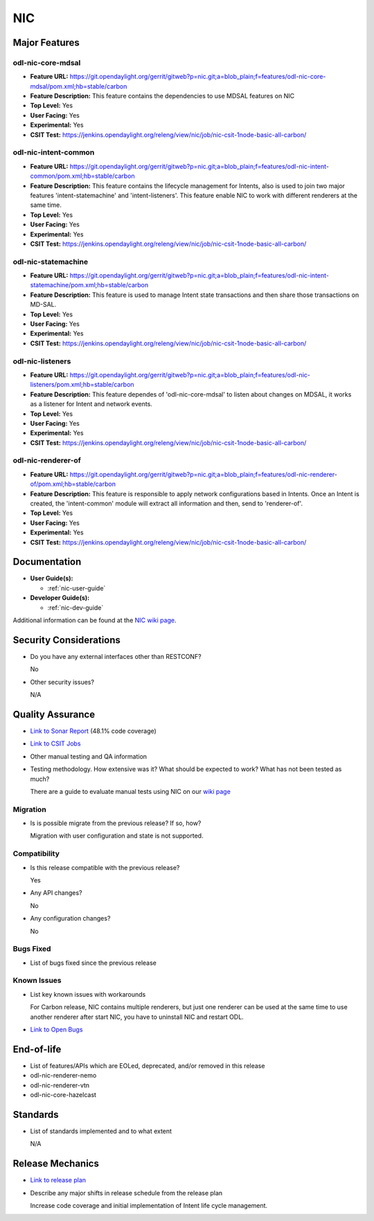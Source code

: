 ===
NIC
===

Major Features
==============

odl-nic-core-mdsal
------------------

* **Feature URL:** https://git.opendaylight.org/gerrit/gitweb?p=nic.git;a=blob_plain;f=features/odl-nic-core-mdsal/pom.xml;hb=stable/carbon
* **Feature Description:**  This feature contains the dependencies to use MDSAL
  features on NIC
* **Top Level:** Yes
* **User Facing:** Yes
* **Experimental:** Yes
* **CSIT Test:** https://jenkins.opendaylight.org/releng/view/nic/job/nic-csit-1node-basic-all-carbon/

odl-nic-intent-common
---------------------

* **Feature URL:** https://git.opendaylight.org/gerrit/gitweb?p=nic.git;a=blob_plain;f=features/odl-nic-intent-common/pom.xml;hb=stable/carbon
* **Feature Description:**  This feature contains the lifecycle management for
  Intents, also is used to join two major features 'intent-statemachine' and
  'intent-listeners'. This feature enable NIC to work with different renderers
  at the same time.
* **Top Level:** Yes
* **User Facing:** Yes
* **Experimental:** Yes
* **CSIT Test:** https://jenkins.opendaylight.org/releng/view/nic/job/nic-csit-1node-basic-all-carbon/

odl-nic-statemachine
--------------------

* **Feature URL:** https://git.opendaylight.org/gerrit/gitweb?p=nic.git;a=blob_plain;f=features/odl-nic-intent-statemachine/pom.xml;hb=stable/carbon
* **Feature Description:**  This feature is used to manage Intent state
  transactions and then share those transactions on MD-SAL.
* **Top Level:** Yes
* **User Facing:** Yes
* **Experimental:** Yes
* **CSIT Test:** https://jenkins.opendaylight.org/releng/view/nic/job/nic-csit-1node-basic-all-carbon/

odl-nic-listeners
-----------------

* **Feature URL:** https://git.opendaylight.org/gerrit/gitweb?p=nic.git;a=blob_plain;f=features/odl-nic-listeners/pom.xml;hb=stable/carbon
* **Feature Description:**  This feature dependes of 'odl-nic-core-mdsal' to
  listen about changes on MDSAL, it works as a listener for Intent and network
  events.
* **Top Level:** Yes
* **User Facing:** Yes
* **Experimental:** Yes
* **CSIT Test:** https://jenkins.opendaylight.org/releng/view/nic/job/nic-csit-1node-basic-all-carbon/

odl-nic-renderer-of
-------------------

* **Feature URL:** https://git.opendaylight.org/gerrit/gitweb?p=nic.git;a=blob_plain;f=features/odl-nic-renderer-of/pom.xml;hb=stable/carbon
* **Feature Description:**  This feature is responsible to apply network
  configurations based in Intents. Once an Intent is created, the
  'intent-common' module will extract all information and then, send to
  'renderer-of'.
* **Top Level:** Yes
* **User Facing:** Yes
* **Experimental:** Yes
* **CSIT Test:** https://jenkins.opendaylight.org/releng/view/nic/job/nic-csit-1node-basic-all-carbon/


Documentation
=============

* **User Guide(s):**

  * :ref:`nic-user-guide`

* **Developer Guide(s):**

  * :ref:`nic-dev-guide`

Additional information can be found at the
`NIC wiki page <https://wiki.opendaylight.org/view/Network_Intent_Composition:Main>`_.
  
Security Considerations
=======================

* Do you have any external interfaces other than RESTCONF?

  No

* Other security issues?

  N/A

Quality Assurance
=================

* `Link to Sonar Report <https://sonar.opendaylight.org/overview?id=44164>`_ (48.1% code coverage)
* `Link to CSIT Jobs <https://jenkins.opendaylight.org/releng/view/nic/job/nic-csit-1node-basic-all-carbon/>`_
* Other manual testing and QA information
* Testing methodology. How extensive was it? What should be expected to work?
  What has not been tested as much?

  There are a guide to evaluate manual tests using NIC on our `wiki page
  <https://wiki.opendaylight.org/view/Network_Intent_Composition:Main>`_

Migration
---------

* Is is possible migrate from the previous release? If so, how?

  Migration with user configuration and state is not supported.

Compatibility
-------------

* Is this release compatible with the previous release?

  Yes

* Any API changes?

  No

* Any configuration changes?

  No

Bugs Fixed
----------

* List of bugs fixed since the previous release

Known Issues
------------

* List key known issues with workarounds

  For Carbon release, NIC contains multiple renderers, but just one renderer can be used at the same time
  to use another renderer after start NIC, you have to uninstall NIC and restart ODL.

* `Link to Open Bugs <https://bugs.opendaylight.org/buglist.cgi?bug_status=__open__&list_id=79901&product=nic>`_

End-of-life
===========

* List of features/APIs which are EOLed, deprecated, and/or removed in this
  release

* odl-nic-renderer-nemo
* odl-nic-renderer-vtn
* odl-nic-core-hazelcast

Standards
=========

* List of standards implemented and to what extent

  N/A

Release Mechanics
=================

* `Link to release plan <https://wiki.opendaylight.org/view/NIC:Carbon:Release_Plan>`_
* Describe any major shifts in release schedule from the release plan

  Increase code coverage and initial implementation of Intent life cycle management.
